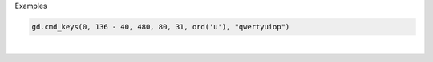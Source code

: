 Examples


.. code:: python

        gd.cmd_keys(0, 136 - 40, 480, 80, 31, ord('u'), "qwertyuiop")
        
.. image:: /gen/images/0006.png

|

